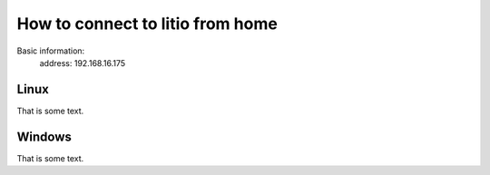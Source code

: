How to connect to litio from home
=================================

Basic information:
    address: 192.168.16.175

Linux
*****
That is some text.

Windows
*******
That is some text.
